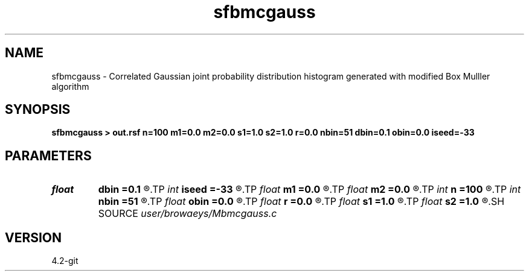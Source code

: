 .TH sfbmcgauss 1  "APRIL 2023" Madagascar "Madagascar Manuals"
.SH NAME
sfbmcgauss \- Correlated Gaussian joint probability distribution histogram generated with modified Box Mulller algorithm 
.SH SYNOPSIS
.B sfbmcgauss > out.rsf n=100 m1=0.0 m2=0.0 s1=1.0 s2=1.0 r=0.0 nbin=51 dbin=0.1 obin=0.0 iseed=-33
.SH PARAMETERS
.PD 0
.TP
.I float  
.B dbin
.B =0.1
.R  	histogram bin size
.TP
.I int    
.B iseed
.B =-33
.R  	random generator seed
.TP
.I float  
.B m1
.B =0.0
.R  	mean for deviate 1
.TP
.I float  
.B m2
.B =0.0
.R  	mean for deviate 2
.TP
.I int    
.B n
.B =100
.R  	number of random deviates pairs
.TP
.I int    
.B nbin
.B =51
.R  	number of bins for histogram
.TP
.I float  
.B obin
.B =0.0
.R  	histogram origin
.TP
.I float  
.B r
.B =0.0
.R  	correlation coefficient
.TP
.I float  
.B s1
.B =1.0
.R  	standard deviation for deviate 1
.TP
.I float  
.B s2
.B =1.0
.R  	standard deviation for deviate 2
.SH SOURCE
.I user/browaeys/Mbmcgauss.c
.SH VERSION
4.2-git
